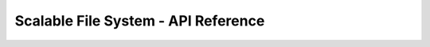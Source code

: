 ====================================
Scalable File System - API Reference
====================================


